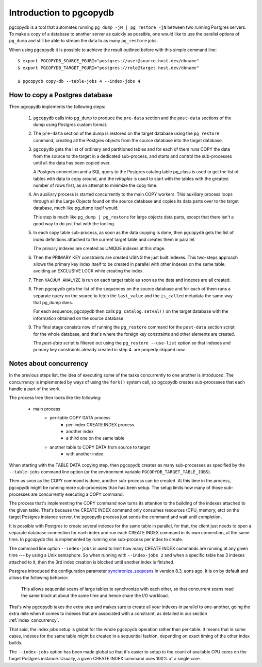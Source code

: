 Introduction to pgcopydb
========================

pgcopydb is a tool that automates running ``pg_dump -jN | pg_restore -jN``
between two running Postgres servers. To make a copy of a database to
another server as quickly as possible, one would like to use the parallel
options of ``pg_dump`` and still be able to stream the data to as many
``pg_restore`` jobs.

When using ``pgcopydb`` it is possible to achieve the result outlined before
with this simple command line::

  $ export PGCOPYDB_SOURCE_PGURI="postgres://user@source.host.dev/dbname"
  $ export PGCOPYDB_TARGET_PGURI="postgres://role@target.host.dev/dbname"

  $ pgcopydb copy-db --table-jobs 4 --index-jobs 4

How to copy a Postgres database
-------------------------------

Then pgcopydb implements the following steps:

  1. ``pgcopydb`` calls into ``pg_dump`` to produce the ``pre-data`` section
     and the ``post-data`` sections of the dump using Postgres custom
     format.

  2. The ``pre-data`` section of the dump is restored on the target database
     using the ``pg_restore`` command, creating all the Postgres objects
     from the source database into the target database.

  3. ``pgcopydb`` gets the list of ordinary and partitioned tables and for
     each of them runs COPY the data from the source to the target in a
     dedicated sub-process, and starts and control the sub-processes until
     all the data has been copied over.

     A Postgres connection and a SQL query to the Postgres catalog table
     pg_class is used to get the list of tables with data to copy around,
     and the `reltuples` is used to start with the tables with the greatest
     number of rows first, as an attempt to minimize the copy time.

  4. An auxiliary process is started concurrently to the main COPY workers.
     This auxiliary process loops through all the Large Objects found on the
     source database and copies its data parts over to the target database,
     much like pg_dump itself would.

     This step is much like ``pg_dump | pg_restore`` for large objects data
     parts, except that there isn't a good way to do just that with the
     tooling.

  5. In each copy table sub-process, as soon as the data copying is done,
     then ``pgcopydb`` gets the list of index definitions attached to the
     current target table and creates them in parallel.

     The primary indexes are created as UNIQUE indexes at this stage.

  6. Then the PRIMARY KEY constraints are created USING the just built
     indexes. This two-steps approach allows the primary key index itself to
     be created in parallel with other indexes on the same table, avoiding
     an EXCLUSIVE LOCK while creating the index.

  7. Then ``VACUUM ANALYZE`` is run on each target table as soon as the data
     and indexes are all created.

  8. Then pgcopydb gets the list of the sequences on the source database and
     for each of them runs a separate query on the source to fetch the
     ``last_value`` and the ``is_called`` metadata the same way that pg_dump
     does.

     For each sequence, pgcopydb then calls ``pg_catalog.setval()`` on the
     target database with the information obtained on the source database.

  9. The final stage consists now of running the ``pg_restore`` command for
     the ``post-data`` section script for the whole database, and that's
     where the foreign key constraints and other elements are created.

     The *post-data* script is filtered out using the ``pg_restore
     --use-list`` option so that indexes and primary key constraints already
     created in step 4. are properly skipped now.

Notes about concurrency
-----------------------

In the previous steps list, the idea of executing some of the tasks
concurrently to one another is introduced. The concurrency is implemented by
ways of using the ``fork()`` system call, so pgcopydb creates sub-processes
that each handle a part of the work.

The process tree then looks like the following:

  - main process
	  - per-table COPY DATA process
		  - per-index CREATE INDEX process
		  - another index
		  - a third one on the same table
	  - another table to COPY DATA from source to target
		  - with another index

When starting with the TABLE DATA copying step, then pgcopydb creates as
many sub-processes as specified by the ``--table-jobs`` command line option
(or the environment variable ``PGCOPYDB_TARGET_TABLE_JOBS``).

Then as soon as the COPY command is done, another sub-process can be
created. At this time in the process, pgcopydb might be running more
sub-processes than has been setup. The setup limits how many of those
sub-processes are concurrently executing a COPY command.

The process that's implementing the COPY command now turns its attention to
the building of the indexes attached to the given table. That's because the
CREATE INDEX command only consumes resources (CPU, memory, etc) on the
target Postgres instance server, the pgcopydb process just sends the command
and wait until completion.

It is possible with Postgres to create several indexes for the same table in
parallel, for that, the client just needs to open a separate database
connection for each index and run each CREATE INDEX command in its own
connection, at the same time. In pgcopydb this is implemented by running one
sub-process per index to create.

The command line option ``--index-jobs`` is used to limit how many CREATE
INDEX commands are running at any given time --- by using a Unix semaphore.
So when running with ``--index-jobs 2`` and when a specific table has 3
indexes attached to it, then the 3rd index creation is blocked until another
index is finished.

Postgres introduced the configuration parameter `synchronize_seqscans`__ in
version 8.3, eons ago. It is on by default and allows the following
behavior:

__ https://postgresqlco.nf/doc/en/param/synchronize_seqscans/

  This allows sequential scans of large tables to synchronize with each
  other, so that concurrent scans read the same block at about the same time
  and hence share the I/O workload.

That's why pgcopydb takes the extra step and makes sure to create all your
indexes in parallel to one-another, going the extra mile when it comes to
indexes that are associated with a constraint, as detailed in our section
:ref:`index_concurrency`.

That said, the index jobs setup is global for the whole pgcopydb operation
rather than per-table. It means that in some cases, indexes for the same
table might be created in a sequential fashion, depending on exact timing of
the other index builds.

The ``--index-jobs`` option has been made global so that it's easier to
setup to the count of available CPU cores on the target Postgres instance.
Usually, a given CREATE INDEX command uses 100% of a single core.
